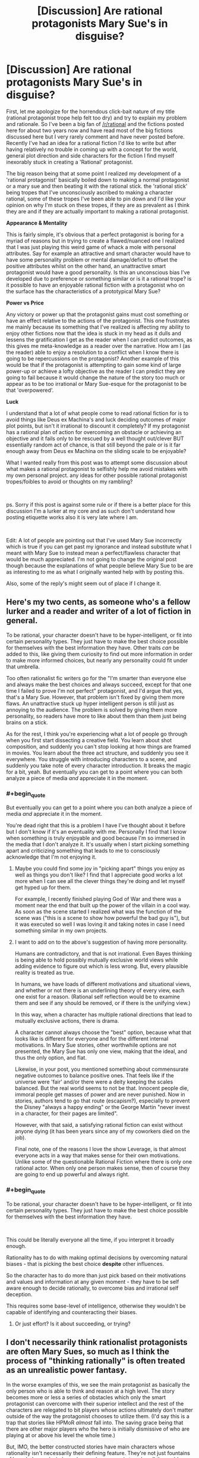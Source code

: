 #+TITLE: [Discussion] Are rational protagonists Mary Sue's in disguise?

* [Discussion] Are rational protagonists Mary Sue's in disguise?
:PROPERTIES:
:Author: Rokay93
:Score: 43
:DateUnix: 1543631594.0
:END:
First, let me apologize for the horrendous click-bait nature of my title (rational protagonist trope help felt too dry) and try to explain my problem and rationale. So I've been a big fan of [[/r/rational]] and the fictions posted here for about two years now and have read most of the big fictions discussed here but I very rarely comment and have never posted before. Recently I've had an idea for a rational fiction I'd like to write but after having relatively no trouble in coming up with a concept for the world, general plot direction and side characters for the fiction I find myself inexorably stuck in creating a 'Rational' protagonist.

The big reason being that at some point I realized my development of a 'rational protagonist' basically boiled down to making a normal protagonist or a mary sue and then beating it with the rational stick. the 'rational stick' being tropes that I've unconsciously ascribed to making a character rational, some of these tropes I've been able to pin down and I'd like your opinion on why I'm stuck on these tropes, if they are as prevalent as I think they are and if they are actually important to making a rational protagonist.

*Appearance & Mentality*

This is fairly simple, it's obvious that a perfect protagonist is boring for a myriad of reasons but in trying to create a flawed/nuanced one I realized that I was just playing this weird game of whack a mole with personal attributes. Say for example an attractive and smart character would have to have some personality problem or mental damage/deficit to offset the positive attributes whilst on the other hand, an unattractive smart protagonist would have a good personality. Is this an unconscious bias I've developed due to preference or something similar or is it a rational trope? is it possible to have an enjoyable rational fiction with a protagonist who on the surface has the characteristics of a prototypical Mary Sue?

*Power vs Price*

Any victory or power up that the protagonist gains must cost something or have an effect relative to the actions of the protagonist. This one frustrates me mainly because its something that I've realized is affecting my ability to enjoy other fictions now that the idea is stuck in my head as it dulls and lessens the gratification I get as the reader when I can predict outcomes, as this gives me meta-knowledge as a reader over the narrative. How am I (as the reader) able to enjoy a resolution to a conflict when I know there is going to be repercussions on the protagonist? Another example of this would be that if the protagonist is attempting to gain some kind of large power-up or achieve a lofty objective as the reader I can predict they are going to fail because it would change the nature of the story too much or appear as to be too irrational or Mary Sue-esque for the protagonist to be that 'overpowered'.

*Luck*

I understand that a lot of what people come to read rational fiction for is to avoid things like Deus ex Machina's and luck deciding outcomes of major plot points, but isn't it irrational to discount it completely? If my protagonist has a rational plan of action for overcoming an obstacle or achieving an objective and it fails only to be rescued by a well thought out/clever BUT essentially random act of chance, is that still beyond the pale or is it far enough away from Deus ex Machina on the sliding scale to be enjoyable?

What I wanted really from this post was to attempt some discussion about what makes a rational protagonist to selfishly help me avoid mistakes with my own personal project. any ideas for other possible rational protagonist tropes/foibles to avoid or thoughts on my rambling?

​

ps. Sorry if this post is against some rule or if there is a better place for this discussion I'm a lurker at my core and as such don't understand how posting etiquette works also it is very late where I am.

​

Edit: A lot of people are pointing out that I've used Mary Sue incorrectly which is true if you can get past my ignorance and instead substitute what I meant with Mary Sue to instead mean a perfect/flawless character that would be much appreciated. I'm not going to change the original post though because the explanations of what people believe Mary Sue to be are as interesting to me as what I originally wanted help with by posting this.

Also, some of the reply's might seem out of place if I change it.


** Here's my two cents, as someone who's a fellow lurker and a reader and writer of a lot of fiction in general.

To be rational, your character doesn't have to be hyper-intelligent, or fit into certain personality types. They just have to make the best choice possible for themselves with the best information they have. Other traits /can/ be added to this, like giving them curiosity to find out more information in order to make more informed choices, but nearly any personality could fit under that umbrella.

Too often rationalist fic writers go for the "I'm smarter than everyone else and always make the best choices and always succeed, except for that one time I failed to prove I'm not perfect" protagonist, and I'd argue that yes, that's a Mary Sue. However, that problem isn't fixed by giving them more flaws. An unattractive stuck up hyper intelligent person is still just as annoying to the audience. The problem is solved by giving them more personality, so readers have more to like about them than them just being brains on a stick.

As for the rest, I think you're experiencing what a lot of people go through when you first start dissecting a creative field. You learn about shot composition, and suddenly you can't stop looking at how things are framed in movies. You learn about the three act structure, and suddenly you see it everywhere. You struggle with introducing characters to a scene, and suddenly you take note of every character introduction. It breaks the magic for a bit, yeah. But eventually you can get to a point where you can both analyze a piece of media /and/ appreciate it in the moment.
:PROPERTIES:
:Author: Lycanthrotree
:Score: 71
:DateUnix: 1543632596.0
:END:

*** #+begin_quote
  But eventually you can get to a point where you can both analyze a piece of media /and/ appreciate it in the moment.
#+end_quote

You're dead right that this is a problem I have I've thought about it before but I don't know if it's an eventuality with me. Personally I find that I know when something is truly enjoyable and good because I'm so immersed in the media that I don't analyze it. It's usually when I start picking something apart and criticizing something that leads to me to consciously acknowledge that I'm not enjoying it.
:PROPERTIES:
:Author: Rokay93
:Score: 10
:DateUnix: 1543640329.0
:END:

**** Maybe you could find some joy in "picking apart" things you enjoy as well as things you don't like? I find that I appreciate good works a lot more when I can see all the clever things they're doing and let myself get hyped up for them.

For example, I recently finished playing God of War and there was a moment near the end that built up the power of the villain in a cool way. As soon as the scene started I realized what was the function of the scene was ("this is a scene to show how powerful the bad guy is"), but it was executed so well I was loving it and taking notes in case I need something similar in my own projects.
:PROPERTIES:
:Author: Lycanthrotree
:Score: 13
:DateUnix: 1543641019.0
:END:


**** I want to add on to the above's suggestion of having more personality.

Humans are contradictory, and that is not irrational. Even Bayes thinking is being able to hold possibly mutually exclusive world views while adding evidence to figure out which is less wrong. But, every plausible reality is treated as true.

In humans, we have loads of different motivations and situational views, and whether or not there is an underlining theory of every view, each one exist for a reason. (Rational self reflection would be to examine them and see if any should be removed, or if there is the unifying view.)

In this way, when a character has multiple rational directions that lead to mutually exclusive actions, there is drama.

A character cannot always choose the "best" option, because what that looks like is different for everyone and for the different internal motivations. In Mary Sue stories, other worthwhile options are not presented, the Mary Sue has only one view, making that the ideal, and thus the only option, and flat.

Likewise, in your post, you mentioned something about commensurate negative outcomes to balance positive ones. That feels like if the universe were 'fair' and/or there were a deity keeping the scales balanced. But the real world seems to not be that. Innocent people die, immoral people get masses of power and are never punished. Now in stories, authors tend to go that route (escapism?), especially to prevent the Disney "always a happy ending" or the George Martin "never invest in a character, for their pages are limited".

However, with that said, a satisfying rational fiction can exist without anyone dying (it has been years since any of my coworkers died on the job).

Final note, one of the reasons I love the show Leverage, is that almost everyone acts in a way that makes sense for their own motivations. Unlike some of the questionable Rational Fiction where there is only one rational actor. When only one person makes sense, then of course they are going to end up powerful and always right.
:PROPERTIES:
:Author: UnfortunatelyEvil
:Score: 5
:DateUnix: 1543682865.0
:END:


*** #+begin_quote
  To be rational, your character doesn't have to be hyper-intelligent, or fit into certain personality types. They just have to make the best choice possible for themselves with the best information they have.
#+end_quote

​

This could be literally everyone all the time, if you interpret it broadly enough.

Rationality has to do with making optimal decisions by overcoming natural biases - that is picking the best choice *despite* other influences.

So the character has to do more than just pick based on their motivations and values and information at any given moment - they have to be self aware enough to decide rationally, to overcome bias and irrational self deception.

This requires some base-level of intelligence, otherwise they wouldn't be capable of identifying and counteracting their biases.
:PROPERTIES:
:Author: wren42
:Score: 1
:DateUnix: 1543939937.0
:END:

**** Or just effort? Is it about succeeding, or trying?
:PROPERTIES:
:Author: kaukamieli
:Score: 1
:DateUnix: 1544479147.0
:END:


** I don't necessarily think rationalist protagonists are often Mary Sues, so much as I think the process of "thinking rationally" is often treated as an unrealistic power fantasy.

In the worse examples of this, we see the main protagonist as basically the only person who is able to think and reason at a high level. The story becomes more or less a series of obstacles which only the smart protagonist can overcome with their superior intellect and the rest of the characters are relegated to bit players whose actions ultimately don't matter outside of the way the protagonist chooses to utilize them. (I'd say this is a trap that stories like HPMoR /almost/ fall into. The saving grace being that there are other major players who the hero is initially dismissive of who are playing at or above his level the whole time.)

But, IMO, the better constructed stories have main characters whose rationality isn't necessarily their defining feature. They're not just fountains of knowledge and wisdom whose sole purpose is to solve all the problems that the other characters are too stupid to solve. Instead they're just relatively intelligent people who make the best decisions they can with sometimes flawed information that sometimes turns out well for them and sometimes turns out poorly. They make decisions that you the reader might even disagree with, but you can always follow their logic and understand why they made those decisions. And the supporting cast of characters sometimes will even outshine the main charcters with their planning and contributions to solving issues. (I would say a story like Worm, or Worth the Candle falls more into this category)

Even in most stories that fall into the first category, the majority of authors will still give their characters some non-superficial flaws that take them out of the realm of a Mary Sue. A common flaw seeming to be that the characters are good at solving logic problems, but bad at reading people and dealing with interpersonal issues.

So personally I'd define the issue with a lot of rational fiction to be more of an issue with unrealistic power fantasies, than one of pure characterization. Not that power fantasies are inherently bad, but when they go too far, they kind of ruin the enjoyment for me.
:PROPERTIES:
:Author: Fresh_C
:Score: 34
:DateUnix: 1543634630.0
:END:

*** In a world where only one person is capable of intelligent planning, that's a heck of an over-powered ability. As you pointed out, works like Worm (and pretty much everything else Wildbow has written) do an excellent job of making sure characters other than the protagonist can think too. That is a good safeguard against ending up with a rational Mary Sue.
:PROPERTIES:
:Author: JavinHawat
:Score: 5
:DateUnix: 1543727482.0
:END:


*** Thanks, you put my problems with rationalizing characters into a perspective that makes a lot more sense to me.
:PROPERTIES:
:Author: Rokay93
:Score: 3
:DateUnix: 1543638680.0
:END:


** 1. No.

2. A Mary Sue is a narrative black hole, from which no light escapes. Everyone's narrative arcs, characterization, and thinking is warped in the presence of the Mary Sue, bending in service of making the Mary Sue as awesomely awesome as possible. Smart people get dumb around the Mary Sue. Confident people quake in their boots. Seasoned veterans tremble in awe at the combat prowess of the Mary Sue.

   It's pretty easy not to do this, if you're paying attention to what your characters would /actually/ do, especially those who aren't the protagonist, so long as you have good models for those characters in your head. So long as the protagonist isn't warping things around them in detectable, unnatural ways, it's not a Mary Sue.

3. Adjacent to that is the concept of a character who's 'too perfect'. They /don't/ warp people around them, but they're still far above average in almost every respect. They're smart, funny, educated, dedicated, wealthy, and attractive. Leaving aside the statistically correlated stuff there, there are a few reasons that this is problem within the narrative. First, it usually doesn't serve a purpose within the narrative, and is boring to read. Someone who is all 10s in every category is difficult to characterize, and because characterization /should/ be tied to plot, that's a major problem for the narrative. The second issue is that it can read as wish fulfillment. While there's nothing wrong with wish fulfillment per se, it tends to be boring because it's lacking in tension, and writing wish fulfillment that doesn't come off as brainless popcorn is tough, largely because you don't have as much texture to work with.

4. Specially with regards to rational fiction, my own opinion is that all you really need to do is show someone thinking things through in a realistic, intelligent way. You don't need them to be wicked smart, you don't need them to get it right every time, and you certainly don't need them to be some uber-mensch wunderkind.
:PROPERTIES:
:Author: alexanderwales
:Score: 54
:DateUnix: 1543633205.0
:END:

*** If you enjoy thinking about the theory of narrative and how some good rationalist authors think about it you should check out the "Rationally Writing" podcast by Daystar Eld and this fantastic gentleman.

Episodes that you might enjoy based on this post are: "Power Dynamics", and "Types of Conflict".
:PROPERTIES:
:Author: RetardedWabbit
:Score: 10
:DateUnix: 1543634458.0
:END:


*** Thanks for the reply I'm a big Worth the Candle fan. I think it was a mistake using Mary Sue the way I did, I meant it as hyperbole for a very capable character with no surface level flaws when it's become obvious it means something very different.

I guess I'm mainly interested in how you create a character who presents to the reader as highly capable without making it seem like any negative attributes I assign to the character looking like a piss-poor attempt at obfuscating the characters capability instead of the intended creation of nuance.
:PROPERTIES:
:Author: Rokay93
:Score: 7
:DateUnix: 1543636905.0
:END:

**** #+begin_quote
  I guess I'm mainly interested in how you create a character who presents to the reader as highly capable without making it seem like any negative attributes I assign to the character looking like a piss-poor attempt at obfuscating the characters capability instead of the intended creation of nuance.
#+end_quote

Easiest way is to make it relevant to the plot, or to their interactions with other characters. If the highlighted trait is 'capable', then we want a 'but' in there, with the particular flaw being something that ideally works at a tension with whatever trait we're highlighting.

'capable but insecure' = double and triple checks their work, has difficulty accepting assurances of others, has a hard time making friends

'capable but jealous' = makes rash decisions against rivals, rushes to publication, cruel and vindictive about the flaws of people seen as equals

'capable but rebellious' = self-sabotaging in situations with authorities, difficulty getting establishment trust/respect, prone to saying the wrong thing for the sake of individuality

Note that these characters would only barely be two dimensional, but that's better than nothing. Ideally you think up reasons for their foibles and ways that they can either overcome them or come to terms with them, which then ties in with your plot somehow. If someone is capable but insecure, then it's pleasing for that insecurity to be rooted somewhere that gets revealed to the reader, and to have some way for that insecurity to be overcome. If you say "this character is extremely capable but insecure" and then never actually show that insecurity or have it come up, that's what looks problematic.

(I'd also not that you don't have to undercut capability if you don't want to, so long as you can find some axis on which you think either direction is perfectly sound, or where preference for some approach doesn't actually make them worse, so long as that preference can still have impact and drive tension/conflict.)
:PROPERTIES:
:Author: alexanderwales
:Score: 16
:DateUnix: 1543638298.0
:END:

***** Thanks, this is exactly what I'm struggling with. it helps to see it explained.
:PROPERTIES:
:Author: Rokay93
:Score: 5
:DateUnix: 1543642347.0
:END:


**** I think your problem lies in thinking of negative traits as something annoying to tack on. If done right, your character flaws should be the most interesting part of your character, tied to their virtues, and a huge part of their personality. Maybe they're tough and independent - and so they push people away who are trying to help. Maybe they're academically smart and dedicated - so they neglect their own health in pursuit of study and are helpless in the real world with street smarts. Maybe they're charismatic and popular - and get frustrated and make bad choices when people treat them as just pretty face. Flaws /are/ your characters.
:PROPERTIES:
:Author: Lycanthrotree
:Score: 14
:DateUnix: 1543638075.0
:END:

***** I don't think of negative traits as something annoying to tack on I'm saying how do I avoid these traits looking like something negative that I've tacked on my examples where exaggerated to emphasize my point yours are much better but from a perspective of analyzing my own work could you see how even the examples you've provided could appear to me as playing whack a mole attribute addition?

this may be an invented problem by myself to find fault in my own work.
:PROPERTIES:
:Author: Rokay93
:Score: 2
:DateUnix: 1543641557.0
:END:

****** You'll always be your own harshest critic!

What about your characters' good traits? No trait is ever completely good or bad. Try and think of good traits you've given them and think of ways in which those same traits can put them at a disadvantage or get them in trouble.

Brave - maybe they rush into unnecessary danger, or don't admit it when they get hurt and their injuries and stress compound.

Loyal - maybe they stick with a friend even when that friend is going down the wrong path, or they're torn between two friends where neither choice is right.

Generous - Maybe they're giving away money and enabling someone to mooch off them and can't afford their own rent, or maybe their generosity is masking self-depreciation where they don't believe they're worthy of having nice things.
:PROPERTIES:
:Author: Lycanthrotree
:Score: 9
:DateUnix: 1543642241.0
:END:

******* Thankyou, this is the necessary helpful stuff I wanted to get from this post.
:PROPERTIES:
:Author: Rokay93
:Score: 3
:DateUnix: 1543644141.0
:END:


****** Maybe if you make the flaw(s) a core part of the story; they are not 'tacked on' if they are what makes the character and story interesting.
:PROPERTIES:
:Author: ben_sphynx
:Score: 3
:DateUnix: 1543682437.0
:END:


**** I have not built characters for the sake of effective narrative, but here are my two cents. Create events in the backstory of the character's life that gave them both a skill and a defect. When both can be traced to the same origin, it feels less tacked on and more like character depth.

Another way to do this is for the character to have a maladaptive schema: Their attitudes are useful for some situations but harmful in others (eg. reacting to sudden movement). This can make the character capable in some scenarios but show weakness in others.
:PROPERTIES:
:Author: causalchain
:Score: 3
:DateUnix: 1543647629.0
:END:

***** Thanks for that maladaptive schema information it's genuinely interesting. I think I understood this conceptually before but having it explained and named means I can consciously take it into account.
:PROPERTIES:
:Author: Rokay93
:Score: 2
:DateUnix: 1543651225.0
:END:


** A rule I used in HPMOR is that at least one character is better than Harry at any particular thing that Harry does, or has more of any positive trait. Not that Harry is necessarily bad at it, the other character is just better. Even when it comes to an attribute like startling weirdness, Dumbledore still has him beat. This doesn't shadow Harry since no other character strictly dominates his combination, but it gives him something to learn everywhere. The sole exception is that Harry has read more explicit science (though Hermione is catching up) and that is not actually most of what the story is about, even if it appears in many chapter titles.

Of course, this trick relies on telling a large enough and deep enough story that your character can be defined by many interesting positive qualities, instead of one or two big “character-defining” traits; and to do that you need to understand multiple virtues deeply enough to write them in ways that seem fresh, which is a large ask and one that can't be filled by writing artifice alone.

A problem you might be having is that you have no idea how to show somebody being very good at something without being perfect, and therefore think in terms of giving them artificial “flaws”. Can you remember a time when you were very good at something but still had a lot more to learn?
:PROPERTIES:
:Author: EliezerYudkowsky
:Score: 27
:DateUnix: 1543692602.0
:END:

*** Are we to take it that the twins are better than Harry at pranks?
:PROPERTIES:
:Author: itisike
:Score: 7
:DateUnix: 1545535161.0
:END:

**** At making other people's lives surreal. Yes, and good catch.
:PROPERTIES:
:Author: EliezerYudkowsky
:Score: 7
:DateUnix: 1545639384.0
:END:


*** #+begin_quote
  The sole exception is that Harry has read more explicit science (though Hermione is catching up) and that is not actually most of what the story is about, even if it appears in many chapter titles.
#+end_quote

Actually shouldn't Professor Michael Verres-Evans have him beat on that? At least depth-wise.
:PROPERTIES:
:Author: MechanicalBread
:Score: 2
:DateUnix: 1545086090.0
:END:

**** In theory, yes, but Michael Verres-Evans does not actively visibly trump Harry that way inside the story. Michael does display an even greater devotion to books.
:PROPERTIES:
:Author: EliezerYudkowsky
:Score: 5
:DateUnix: 1545089178.0
:END:


** I think you need to understand the common definition of Mary Sue and rexamine these points. Mary Sue's are generally defined by a lack of real challenge. This means that they don't significantly struggle with external or internal problems. Rational characters aren't inherently like this, but also aren't immune to this by definition.

Mary Sue rational characters use their rationality to easily solve all problems encountered while never having to significantly change or examine themselves.

Non-Mary Sue rational characters use their thinking as a tool to solve the problems facing them, and adapt themselves to new challenges in an attempt to meet them.

"Hitting a character with the rationality stick" would tend to make Mary Sue's just like giving main characters power ups without similarly powerful challenges to use them against. The best rationality stories avoid this with powerful challenges, HPMOR generally makes everyone more rational so they are better challenges for example. Other stories have non-rational villians be more experienced and entrenched in the setting than the protagonist for example

Using your knowledge of how stories tend to flow to predict them can lessen your enjoyment of some works for sure, but the best works hide or avoid common paths making them more interesting or are done so well you don't mind their predictability. (The movie Avatar springs to mind as very easy to predict, but still very worthwhile to watch for example)

Edit: Sorry, accidently posted before finishing and it looked very condescending.
:PROPERTIES:
:Author: RetardedWabbit
:Score: 8
:DateUnix: 1543632871.0
:END:

*** No problem I didn't think it sounded condescending anyway. thanks for the reply and I think you're right though I do think I made a mistake using 'Mary Sue' it wasn't quite right for what I was trying to get across.
:PROPERTIES:
:Author: Rokay93
:Score: 2
:DateUnix: 1543635904.0
:END:


** #+begin_quote
  Mary Sue
#+end_quote

Make more characters "rational" than the protagonist, perhaps in different ways, or as different realizations of the same ideals, etc. (This where most people say "Especially the antagonist", but I'm a fan of the Martian, and I think that maybe a story with more than two characters should be about more than two characters.)

*Luck*

1. One can use (a few) strategies which are unlikely to succeed, but possess high expected utility.

2. Not all plans have to succeed, so not all plans have to be designed to succeed. ("If making a perpetual machine doesn't work, maybe you can learn something new about physics from how it doesn't.")
:PROPERTIES:
:Author: GeneralExtension
:Score: 7
:DateUnix: 1543634590.0
:END:


** Luck is fine, cure the annoyingness of deus ex by either the narrative or the character acknowledgong that it happened.

If you're narrative arc doesn't naturally create drama post resolution your go getter protagonist can maintain drama after winning by /voluntarily/ taking on a new bigger project via there augmented powers. The plot doesn't necessarily have to be forced upon them to punish them for success (To give one example of how to deal with this).

Don't play whack a mole with personality traits to create flaws. If you're straying into Mary Sue territory I suggest making /every/ character a perfect Mary Sue... according to someone's view of perfection. Unless you're intentionally writing a very impaired individual that everyone in the story recognizes as such, you should not start with perfection then ko a personality trait... You should be working at full throttle to simulate various flavors of people trying their best to be perfect interacting. If you're doing this right i think you should be running flush up against the limits of your /own/ conceptions of perfection (genuinely wondering what the right action would be in the character's shoes, and having different characters choose different good answers among the ones you come up with) , and your character's flaws and conflicts almost reflect your own internal uncertainties (or modeled off of the visions of perfection of people that you know very well). After that you can add normal wobbles like losing temper and so on, nothing as heavy handed as hacking off an entire personality trait.
:PROPERTIES:
:Author: eroticas
:Score: 6
:DateUnix: 1543641847.0
:END:


** Mary-Sue... I don't think that term means what you think it means.

/First,/ a MS is not perfect or flawless. One of their major flaws is an utter unawareness of their flaws. If the author is unaware of the flaws it's only because of the self-insert nature of the protagonist and a certain level of pride that only teenagers and very sheltered young adults arr capable of. Everyone else recognizes the flaws on some level, including older versions of the author.

MS characters in mainstream fiction avoid the label by being full of self-doubt. Look at works popular with teenage girls for some examples (and considering women drive 30% more purchasing decisions, and fathers of girls are total weaklings when it comes to saying no, that's a great demographic to try to appeal to).

/Second,/ MS characters are defined by a plot that bends over backwards to fulfill their wishes and fantasies. For example a MS might have an irredeemably abrasive personality as well as a harem that includes Cpt. Picard, Megan Fox, and the Pope. If the plot doesn't bend for them, they're not a MS.

Some examples of this near miss can be found in day time tv comic relief characters. They ignore their flaws and it bites them in the ass. Lassie in the first season of Psych comes to mind, though he eventually gains some self awareness and starts to try to work out his issues.

The combination of arrogance and undeserved privilege are what come together to make a very unpleasant character, and it is so potent that it got its own name (hold on there's an irony or pun in there, ah well it's too hidden for me to find).

As long as you keep clear of that cliff, you have miles of room for how powerful or lucky your characters can be. Consider the Loopers in MoL, adult Son Goku, and Comics Golden Age Super Man. None of them fit the MS trope despite being Gods among men, simply because the plot only does what they want when they make it do so.

* 
  :PROPERTIES:
  :CUSTOM_ID: section
  :END:
As for deus ex machina. Would it take an act of a god who has thus far been absent from the story to make the event happen? Bad. Could an astute reader have figured it out had they been aware of some events that happened offscreen, and were within the realm of previously introduced character capabilities and likely types of actions? Good. The miles of space between? Also probably good.
:PROPERTIES:
:Author: MilesSand
:Score: 3
:DateUnix: 1543645509.0
:END:

*** I was going to upvote you, then you mentioned psych and I was angry I couldn't upvote you twice. thanks for that you're right I definitely did not use Mary Sue correctly I guess I used it because to me it was the closest phrase I could use to mean conventionally perfect/flawless character. although in my defense from my last few hours of googling there does seem to a lack of a definite definition so i feel a bit more comfortable in my ignorance. It is interesting though, on this subreddit at least that the most important part of the Mary Sue definition is the warping of the narrative to suit the character.
:PROPERTIES:
:Author: Rokay93
:Score: 2
:DateUnix: 1543647908.0
:END:


** Obviously this is all my opinion...

Appearance & Mentality

It shouldnt really be a give & take kind of balance. It should be an interesting balance that makes aspects of the story interesting. Take a real life example, I have a friend on the high side of intelligence and she rarely comes across a problem that she cannot solve. She knows 3 styles of martial arts and is a fairly accurate shot with a .357. She is also physically attractive enough that guys will sometimes stop in shock when she walks by and start obsessively stalking her, dic pics and all. She is fun and interesting to talk to as well.

That isnt interesting and based off of that information alone, she would make an extremely boring Mary-Sue as a literary character. Giving her a few warts or a propensity to be cruel wouldn't solve the inherent story issues of such a character...

However, if you add-in that she am legally blind in her right eye (which isn't due to a visible defect), has an extreme phobia of dogs, and a minor terror of water that she cannot see the bottom of, things get more interesting. Not because she has a few negative traits, but because they arent immediately apparent and could be brought out in relevant areas of the story. Most importantly in a "real" character, these flaws mostly have little to do with her strengths. Because real people are not balanced so carefully.

Effectively, the answer is yes. Starting off with a stereotypical Mary-Sue can work great and is arguably more interesting in subverting expectations. Especially when you drop her in a lake and she starts screaming that the lake monster is going to eat her. Suddenly readers want to know what on earth is going on. (for her it's the rare shark that can swim in fresh water, she had some older cousins scare her about it when she was very little and it still bothers her as an adult).

Or what if a villain tosses mud in her face, covering her left eye and suddenly she is completely blind in a key fight?

Power Vs Price...

My biggest question is "why would it be bad for the story to change?" You can keep your themes and throughline the same while changing the stakes or focus.

Consider a protagonist battles for a powerup and wins. They get a short time to play with their new strength, but quickly realize it is changing them too much. Like Dr Manhatten of Watchmen, they discover personality issues and unlike that character decide to give up the power to preserve their identity.

You could run an arc of them realizing this and quickly using their power to take out a rival or remove some obstacle they always disliked, then the process of giving up the power. Suddenly you have rational character growth (would you want to be a god if it meant you died and a twisted copy of you was the result?) and the readers can see an important aspect of the character in stark relief.

Luck...

Luck is great and important, just dont make it common or forget villains have luck as well. For my own story, I might decide any particular event has a lucky occurance. So I roll dice 50/50 to see which side gets the luck. If a character has a streak of luck, then it will be commented on by witnesses. Also, I wouldn't generally let luck determine who wins, only the degree of victory.

So a lucky villain might take a headshot in the neck (returning with the results of a broken collarbone) or a lucky hero might get to a hiding spot because a villain was distracted at a key moment.

I hope this helps. I'm at work in my phone, so probably a few typos that I missed. Best of luck with your stories 💕
:PROPERTIES:
:Author: TaltosDreamer
:Score: 3
:DateUnix: 1543642279.0
:END:

*** This is good shit and what I wanted to drum up from this post thanks a lot.
:PROPERTIES:
:Author: Rokay93
:Score: 1
:DateUnix: 1543643795.0
:END:


** The way to counter your mc being able to defeat everyone else with basic logic and simple plans is to give everyone else the ability to also be competent and make plans that are not moronic.

Not by nerfing or stacking flaws on the mc
:PROPERTIES:
:Author: Inbetweenaction
:Score: 3
:DateUnix: 1543669887.0
:END:


** (Brief luck contemplation: In reality, with impartiality guaranteed, luck is accepted. In fiction, I feel the hand of the narrator in every big-or-small exertion of luck, more so when it drives a plot forward in some way. Even if contrarily lacking realism as a result, it becomes more viscerally satisfying when every step climbed is like in Chess, a will-imposed-on-the-world consequence of the character's own thought processes and choices, rather than closer to reality where chance can be the pebble that alters the flow of events.)

​

Edit:

​

Power vs Price: Noted by others, but this is indeed frustrating, and nice when subverted. For instance, hidden magic or secrets, and knowing that narratively nothing will ever be allowed to get to the point where it threatens the status quo of the overall world/Masquerade; wonderfully refreshing when things actually do barrel ahead unstopped, overturning the chessboard and throwing the context-world into chaos. Hmm, note that it can also be fun sometimes to have stories where one person has an unconquerable cheat, and while 'winning' with it isn't always fast, there's no (need for) suspense about the ultimate outcome. For instance, if you can always go back to an earlier time with no fear of death, an example of possible interest interest instead being the use of that to tease out murder culprits' evidence or other mysteries while no one else has any idea of one's game-changing power. There can be limitations to make it more life-risking, but there don't have to be in order to enjoy the psychological interplay of different motivations and behaviours.

​

Appearance & Mentality: Maybe something digressing from the original line of thought, but when it comes to personalities thinking in terms of 'perfect'/'personality problem'/'good personality' may be limiting oneself to a rather one-dimensional perspective, in which you start with a 'perfect personality' and then treat any possible changes as detracting from perfection and thus making it worse. There are lots of different personalities/minds/outlooks that you can have, without having to cast differences as flaws. For instance, a deontological outlook (prevent wrong actions) compared with with a utilitarian outlook (lessen wrong outcomes). Fleshing out personalities, you can have a compassionate person A who views person B as unscrupulous and nihilistic, and practical person B who views person A as naïve and narrow-minded. (Perhaps a 'hero and antihero' comparison.) They can clash, and both their courses of behaviour can go wrong in ways that they're not happy with--the person A showed mercy to took revenge for humiliation; B thoroughly eliminating a potential future enemy earned the condemnation and alienation of society and a friend--but you don't have to write one personality type as a a paragon who can do no wrong, and you don't have to write the other as the protagonist-but-wearing-blinkers, and you don't have to write both as some third person, wearing different blinkers for A and B, who without them would have made the 'best' choice in every situation. Each person makes different choices according to their own value systems and desired outcomes, and it's arguably best (for me?) if a reader can fully sympathise with all sides.

​

A&M addendum: I'm put in mind by contrast of a certain idiotic-and-belligerent type of cannon fodder seen in a certain type of story. I smile in disapproval when something painful happens to a character and that character immediately starts smashing lots of their own expensive belongings--something by this point seen in many different stories, though of that same type--with the thought "Ah, this author is doing this too, just in case the readers were in danger of almost relating to that character for a moment.". (Now, smashing the hard-to-replace valued belongings of the person who /caused/ the painful thing, that would make a little sense, even if still foolish...)

​
:PROPERTIES:
:Author: MultipartiteMind
:Score: 3
:DateUnix: 1543720711.0
:END:


** Personally, I think you could solve a lot of your problems with writing, by thinking of it like this:

Rational stories aren't fun because the main character is a bit of a Mary Sue. Rational stories are fun, because there are a lot of "Mary Sue" style characters, all exceptional in different ways, all competing and clashing and arguing. To overcome your writing problem, maybe make a few main 'rational' characters who could have, theoretically, been the main character. Make them all different. And then pick the one you want to actually write the story about only after you've fleshed out all three, for example.

Like in HPMOR. It's not just fun because Harry is rational. It's fun because Dumbledore is rational, and Quirrel is rational, and Hermione and Draco are both, in their own ways, rational. All of the above characters theoretically could have been the main character, and it could have still been a rational story. It would have been a different story, with a much different tone, if Hermione or Draco had been the lead, but it could have done, and with the way the characters are written it still would have been fairly rational.

To me, that is the crux of good rational writing. Rational protagonists often seem like Mary Sues when compared to normal characters. And the best way, I think, to fight that is to just keep on adding rational agents to the story. The best rational stories have very few dedicated 'side' characters. Worm has such a large cast, precisely because the author keeps introducing new, smart people, all working on their own agendas. The best parts of HPMOR are when Draco, Hermione, and Harry are all scheming against each other, all with varying degrees of cunning, intelligence, and rationality. A well-developed cast is what makes or breaks a story; if you're character is the only rational person in the work, then of course they're going to seem like a Mary Sue. But if their Big Bad is rational, and their rival is rational, and their friend is rational, then nobody is going to notice, because it's hard to accuses a character of being a Mary Sue when they get countered and beaten by equally gifted peers. Like how in HPMOR, Harry doesn't always win, because everybody else is also allowed to be smart.

Essentially, what I'm trying to say is this; if your aim is to write a truly good rational fic, then I personally believe that the main feature that sets your protagonist apart from the rest, should not be their intelligence. I love rational stories because they allow the world and setting to be rational, not just the main character. Your main character should not be the Chosen One because they're really clever; that's a bit too on the nose. Instead come up with something else that makes your protagonist special, so that everyone can be clever. Let their rival come up with cunning plans that trap them. Let the Big Bad actually try to hide information from them, so that their plans can be truly surprising. Let the evil enemy spy actually be scarily competent, so that logical thinking isn't enough to uncover their identity. Don't write a rational Mary Sue in a dumb world. Write a rational agent, in a rational world, and let things play out organically.

The best example I can think of this being done in mainstream fiction is A Song of Ice and Fire, where the main characters routinely get killed precisely because they forget about this. People lose wars because they forget their bannermen aren't robots that have to be loyal, but living, breathing people who are going to look out for their own skin. People get betrayed by their own soldiers, because they forget to properly communicate and inspire them, and instead treat them like machines. The kings who choose to not bother with the scheming get murdered by the ones who do, because just assuming loyalty in this series is deadly. And while all the in-fighting and scheming is going on in Westeros, a girl across the sea is raising dragons and a guy in the north is raising a zombie army, because the best thing about a rational story is when the main characters get ganked by an enemy that was working out of their point of view the entire time. The books could actually, in a way, just be titled "Everybody Else is Allowed to be Clever too, the series", and it would work.

​
:PROPERTIES:
:Score: 3
:DateUnix: 1543795150.0
:END:


** This is something that I've been thinking about too while writing my own fic. I'll admit happily that I don't think of course it's entirely /realistic/ for things to go as well as they do to my protagonist - after all, real life has no "protagonists" at all, anyone can die at a moment's notice or lose because of a simple stroke of bad luck. "And after conquering most of the enemy's country, the general died of a stroke before the capital city fell to his siege" would make for a terribly anticlimactic story, but it can certainly happen.

My solution to it is, to pretend that fiction, especially fiction that's trying to be entertaining, can ever be /fully/ realistic is nonsense; there's always going to be something, if only the fact that a story makes sense on a grand thematic level while real life doesn't. A story is like life would be if there was a God actually holding the wires. And a lot of rational protagonists certainly are designed to illustrate the qualities that characterise them and thus are pitted against challenges and opponents that suit them. If Harry Potter-Evans was faced with an angry Hulk with no prep time or warning and no wand he'd simply be dead, no matter how much he thought. But that doesn't mean they have to be Mary Sues or Gary Stus. They still can have flaws, make mistakes, interact in the world in ways more interesting than just "always wins". It's a bit like, say, superhero stories. Most superhero stories end with the good guys winning, but that doesn't mean that all superheroes are equally Mary Sue-ish.
:PROPERTIES:
:Author: SimoneNonvelodico
:Score: 2
:DateUnix: 1543672093.0
:END:


** It's certainly possible to make a Sue out of a rationalist character, but it's not inevitable. If the character goes into the setting and instantly solves all the presented problems through the Power of Rationalism^{TM}, that's a Mary Sue. If the character goes into the setting and solves /some/ of the problems, and makes a bit of headway on others, but actually does worse on some of them than they might if they used a different approach, or screws up or makes mistakes despite (or even /because/ of) their rationalist mindset, then that makes for a more interesting story; rationalism isn't being portrayed as the Sword of Infinity+1, but just another tool. And it indicates a deeper understanding of rationalism if it's shown to /not/ be the best tool in certain circumstances.

Sometimes it can be fun to see rationalism applied to a problem and the result being... not failure, per se, but a less complete or less comprehensive result than might be obtained otherwise. (In a fanfic, a weaker result than the canon solution.) And a good story will have non-rationalist characters who aren't just there to be filler; perhaps they're likely to jump in first and solve something without rationalism, or contribute useful non-rational aspects to a solution, or just provide a form of balance.

It was one of the reasons I liked Harry Potter and the Methods of Rationality; Harry the Rationalist achieved a lot, but often he'd make assumptions and have them be completely wrong because he hadn't bothered to do his research; non-rationalist characters who were more knowledgeable about the wizarding world could trump him, and a lot of the time he only came out on top due to his thinking and actions being different and thus unpredictable, not necessarily because they were actually /better/ for the situation. He actually misses out on making several canon allies/friends/companions, including Ron, Hagrid, and Sirius, never meets Dobby, and never buys Hedwig. There are also running issues with Harry realizing he isn't like other children his age, and being concerned that there might be something /wrong/ with him.

Of course, it can be fun to write parodies where /everyone/ is super-rationalist, just to see how this twists the plot, character arcs, and approaches to challenges.
:PROPERTIES:
:Author: Geminii27
:Score: 2
:DateUnix: 1543675883.0
:END:


** A character is only overpowered if they're overpowered relative to the rest of the cast. If you give Frodo a lightsaber, you must give Sauron a deathstar. As a characters' capabilities increase, so should the challenges they face.

​

Also, I suspect rational fiction is influenced by a founder effect on the kinds of protagonists that its readers empathize with most. If Lesswrong had been targeted at an audience of business people and self-improvement health nuts instead of STEM-specialists and Harry Potter fans, we'd likely be seeing a very different breed of rationalist. And that would probably be reflected in the kinds of protagonists we typically see in rationalist fiction.
:PROPERTIES:
:Author: Sailor_Vulcan
:Score: 2
:DateUnix: 1543692347.0
:END:


** HPMOR definitely is (not that anything wrong with it). However it would be really interesting to read about rational protagonist with strong Bayesian reasoning who fail properly, according to statistical distribution.
:PROPERTIES:
:Author: serge_cell
:Score: 2
:DateUnix: 1543734342.0
:END:


** Rationalist protagonists can easily have undertones of Mary Sue to them because of the inherent traits of the rationalist... subgenre.... thing. They have tones of being didactic, and are written under the assumption that a certain way of viewing the world, rationality, is true. So if you choose to have your story star a rationalist protagonist, who is a rationalist from the outset, you may be writing a protagonist who coming out of the gate is correctly aligned with the works ideological reality. Mary Sue characters are the same way, the way that they see the world and act in it is the correct way. So what else can they do in a story but be right and win all the time?

Now, this doesn't mean that writing a character who agrees with the story's ideological universe is invalid. Most superhero fiction operates on the base assumption is that fighting crime is good, and people with superpowers should do so. But the big difference is that most superhero fiction doesn't ruminate on it the way rational fiction. They say "punching baddies is good" and don't belabour the point. So it's easier to ignore.

How you can avoid this? Well, one thing is to ask whether even if your story is rational does your protagonist need to be, can he not just develop to be so over the course of a story? A second is to just not worry so much about the story being rational, because actively trying to be a thing makes it more likely for you to hit the pitfalls of that thing.
:PROPERTIES:
:Author: muns4colleg
:Score: 2
:DateUnix: 1543895032.0
:END:


** I wrote a pretty big post on this a while back, but it was off topic at the time. The main thesis was that the "Mary Sue" is a collection of symptoms that are all indicative of a bad work, grouped together for convenience. Because they're grouped together, a work can be sort-of-bad, or even just unconventional, and still have a protagonist that is Sue-ish. You can have protagonists that exhibit all of the symptoms of a Mary Sue, but aren't one simply because those symptoms are all expressions of the central theme of the story. A good example would be someone like MacGyver, who is attractive and competent, but is still interesting because he solves problems in interesting ways. Assuming Harry from HPMOR is flawless in the story, he still falls under this category because he does fun things in order to solve the problems that he faces. However, because the Mary Sue is a Bad Trope that only Bad Stories fall for, and Harry is symptomatic of one, Harry must be a Mary Sue and HPMOR must be a Bad Story.

This is bad - it shifts the territorial dispute from "whether or not the story is good" to "whether or not the main character is a mary sue". It's like the blegg-versus-rube debate: the qualities intrinsic to Sueness aren't necessarily indicative of whether you'll like the story or not. Arguing about whether a story is good might result in useful writing heuristics, but most of the Mary Sue characteristics (luck, attractiveness, success) are just staples of storytelling to begin with, so you can debate endlessly about them without it going anywhere.

If you're worried about having a character come across as a Mary Sue, don't bother writing rational fiction - you could make the main character a down-on-their-luck sack of garbage, and they would still be a Mary Sue in the eyes of this sub's critics, just because they occasionally make a decision that happens to work out. I've seen people call the protagonist from /Worm/ a Mary Sue and she loses her identity, friends, family, and arm in the end, all in the pursuit of a nebulous goal, before being summarily executed, like what the fuck. Instead, you should focus on the basic quality of your writing. Make sure the rest of the characters have interesting personalities that play off of each other, make sure your plot is paced in such a way that the resolution is thematically appropriate. Make sure you can write, in the sense that you have all of the technical skills of a good author. The rest is just noise.

--------------

P.S.

Lampshade hanging is your friend. It's lazy, people know that it's lazy, but it's not /quite/ as lazy as not playing with your tropes at all. And genre-savviness is a cheap way to make a protagonist sympathetic. /Wrong/ genre-savviness is a good way to make a sympathetic protagonist make a pretty big mistake, in an understandable way, and HPMOR uses it pretty much all the time.
:PROPERTIES:
:Author: Tandemmirror
:Score: 3
:DateUnix: 1543634515.0
:END:

*** It's evident by now that I'm using Mary Sue incorrectly this was helpful, you got a link to that previous post? your quite good at explaining shit and it feels rude to dig through your post history.
:PROPERTIES:
:Author: Rokay93
:Score: 2
:DateUnix: 1543644028.0
:END:

**** I would, but it was removed. It's still /there/ on the reddit servers, I think, but I don't know what the link is.
:PROPERTIES:
:Author: Tandemmirror
:Score: 1
:DateUnix: 1543671186.0
:END:


*** Loved your comment, but I have a question. What is lampshade hanging?
:PROPERTIES:
:Author: TaltosDreamer
:Score: 2
:DateUnix: 1543649730.0
:END:

**** it can get more complex but at its most basic its characters in the narrative acknowledging when something is convenient plot-wise to the characters in an effort to save the readers suspension of disbelief. A shit example would be characters finding a secret exit from a collapsing building just in time to save them and for a character to literally say "well it was a good job that was there or we'd all be dead".
:PROPERTIES:
:Author: Rokay93
:Score: 3
:DateUnix: 1543655878.0
:END:

***** Wow. That does sound immensely lazy. Thank you
:PROPERTIES:
:Author: TaltosDreamer
:Score: 2
:DateUnix: 1543660012.0
:END:

****** A fondly-remembered example from Red vs Blue: "...and then she beat him to death with his own skull!" "That's not physically possible!" "That's exactly what he said!" [flashback to person being repeatedly hit with a skull while saying "This isn't physically possible!"]

​

An imagined other example-- Mad scientist: "I stuck this pigeon inside a pyramid to reverse its evolution and get... A T. REX!" Person suddenly being chased by a T. Rex: "Ahh! Pigeons aren't directly descended from T. Rexes! This makes no evolutionary sense!"

​

(Or just go look at some [[https://tvtropes.org/pmwiki/pmwiki.php/Main/LampshadeHanging][TVTropes]] examples.)
:PROPERTIES:
:Author: MultipartiteMind
:Score: 2
:DateUnix: 1543720300.0
:END:

******* Those sound more like humor in a story meant to be slapstick. I meant it's horrifyingly lazy in any kind of serious story.
:PROPERTIES:
:Author: TaltosDreamer
:Score: 1
:DateUnix: 1543732605.0
:END:

******** Oh, yes. In a serious story, admitting a flaw doesn't make it not a flaw, it just communicates "Yes, the author of the story is aware that this is a flaw" so that the author isn't blamed for not noticing.

​

In the skull example humour is the primary aim for all things in the fiction, but in the pigeon example one could imagine an intended-to-be-serious story, but which the author /really wants/ there to be a T-Rex in, even though the author can't think of any convincingly plausible reason for there to be, and knows that readers will identify that it doesn't make sense no matter what. Self-deprecatingly laughing about it, rather than just having the experiencing character/s be ignorant, avoids the worst criticism by admitting to the flaw before being called out on it by others.
:PROPERTIES:
:Author: MultipartiteMind
:Score: 1
:DateUnix: 1547785265.0
:END:


** #+begin_quote
  only to be rescued by a well thought out/clever BUT essentially random act of chance
#+end_quote

This sounds like a contradiction. Could you give a hypothetical example?
:PROPERTIES:
:Author: BoojumG
:Score: 2
:DateUnix: 1543632530.0
:END:

*** Might be talking about improv versus successfully planning out everything. ("Plans are useless, but planning is everything" -Eisenhower, “No operation extends with any certainty beyond the first encounter with the main body of the enemy.” -Helmuth Von Moltke)
:PROPERTIES:
:Author: GeneralExtension
:Score: 4
:DateUnix: 1543634815.0
:END:


*** I was more trying to understand whether its enjoyable to you as a reader of rational fiction if let's say there was a conflict between a protagonist and antagonist with established variables and the protagonist attempts to outwit the antagonist using those variables only to fail but still achieve victory due to some interaction of those variables that neither foresaw. I guess it's difficult to picture this without a more coherent example I guess its very close to being a deus ex machina but one that the reader is able to predict and the author is able to foreshadow but is not an outcome of the protagonist's decisions, would that be a gratifying outcome to a conflict for the reader?
:PROPERTIES:
:Author: Rokay93
:Score: 1
:DateUnix: 1543637924.0
:END:

**** #+begin_quote
  due some interaction of those variables that neither foresaw.
#+end_quote

That's certainly a different theme from having unexpected things happen and then having clever adaptation to the new circumstances determine the outcome. If it really is down to unforeseen variables, then the general theme and feel of the story becomes "planning and cleverness are overrated", which is fine if you want to tell a story about how capricious life is or how control is an illusion. It's just a different kind of story.
:PROPERTIES:
:Author: BoojumG
:Score: 1
:DateUnix: 1543639673.0
:END:

***** Would you find it enjoyable and rational though, if used infrequent enough as to not fall into the pitfalls you've outlined? especially if its foreshadowed and predictable to the reader but not so to the characters of the narrative? or would it feel disappointing like a deus ex machina would?
:PROPERTIES:
:Author: Rokay93
:Score: 1
:DateUnix: 1543640584.0
:END:


** I'm not a writer, and maybe this is just me having terrible taste or something, but I honestly think that people in fandoms nowadays have an out of proportion aversion to Mary Sues as overcompensation. Yes, there's definitely a point where Mary-Sue traits become noticeable and annoying. But that point is pretty high. Unless you're writing slice-of-life or something, your character is the hero of their story, they're going to be doing incredible things. They should be more talented than the average dude, they should have fewer flaws, it's okay if they get the occasional crushing victory. This goes double if you're writing original fiction- the main issue with Mary Sues imo is that they're OCs who warp the story to be around them but because they're OCs they don't fit with it, have as much of a stake as our canon protagonists, etc.

Remember that Harry Potter, Superman, Ender Wiggin, etc. none of these are Mary Sues, or if they are they're Mary Sues millions of people like just fine.

My preferred Mary Sues test: 1) Is your character Ebony Dark'ness Dementia Raven Way? If yes- your character is a Mary Sue! If no- you're probably fine.
:PROPERTIES:
:Author: hailcapital
:Score: 2
:DateUnix: 1543651688.0
:END:

*** Yeah I think you're right you've mirrored my beliefs pretty much completely I do tend to forget about the popular characters that skirt the boundaries of Mary Sue-ness though its good to be reminded that it's not all bad.
:PROPERTIES:
:Author: Rokay93
:Score: 2
:DateUnix: 1543652556.0
:END:


** What's wrong with being a Mary Sue? I suspect that Mary Sue only falls flat when readers dislike them personally.

One of the most popular fanfictions of all time, Paradise Lost, is about an angsty rebellious protagonist with unique magical powers who becomes a king of a whole realm due to rebelling against literal God and not immediately dying.

Main character of Harry Potter, a fairly popular book, is a flat nothing as far as character goes, but is revealed to have a Unique Power or Special Talent in practically every book in a sequence which defies all probability, and finishes with him surviving a /direct killing curse/ just because he is so awesome.

Honorary mention goes to Waves Arisen, which has an absolutely awesome portrayal of a protagonist that doesn't fall into one of those super stupid "we have to have a fight between teammates because we can't use basic English to talk about it instead" moments, and I will fight anyone who says it's not amazing.

Personally, I'd gladly read a ratfic about a character who was just competence personified, even if they had absolutely no "oh so necessary" character flaws, just to see if that writing advice is actually true or if it is just one of those things accepted as true.
:PROPERTIES:
:Author: melmonella
:Score: 2
:DateUnix: 1543657620.0
:END:


** Not by the strict definition of rational fiction, no. IMO Rational is just supposed to mean "realistic plot given the characters." That said, a lot of the stuff that gets promoted on this sub does have protagonists that lean in the Mary Sue direction.
:PROPERTIES:
:Author: TheAtomicOption
:Score: 1
:DateUnix: 1543639603.0
:END:


** Your description of qualities as being Sue-ish here is kind of infuriating, because the qualities you describe are either not any more common in Sue-ish stories than any others, or are actively the opposite of being Mary Sue.

Having characters which are neither perfect or completely unreadable has nothing to do with that character being a Mary Sue. Firstly this is just a property of writing in general, that if you can make a perfect or irredeemable character interesting as a protagonist it's so hard it's rarely attempted by good authors. Plus not having any flaws actually relevant to the plot (ie one's that actually hinder them) is a pretty quintessentially Sue-ish quality.

As for the character's actions having negative consequences; again this is the exact opposite of what you would expect in a Mary Sue story. This is also another quality which while not /necessary/ for a story to be great is still much more indicative of good stories than bad ones.

Not having deus ex machina's is also another example of something that is the opposite of what you'd expect from Sue-ish stories. It's just usually indicative of good writing in general, because deus ex machina's almost always feel cheap and are often/usually the result of author laziness.
:PROPERTIES:
:Author: vakusdrake
:Score: 1
:DateUnix: 1543647745.0
:END:

*** Yeah again sorry for using Mary Sue I was just using it as I thought obviously incorrectly that it was the closest phrase that I could use to denote perfection in a character. its use here has obviously diverted people away from the points I was trying to put across and get help with.
:PROPERTIES:
:Author: Rokay93
:Score: 1
:DateUnix: 1543649076.0
:END:

**** Really if you just wanted to talk about these particular qualities of rational writing there would be much better ways to frame them. For instance as I alluded to pretty much all these qualities are really just things that are generally perceived as being good writing and genuinely are correlated with better writing quality.

So you could have framed this as "How much should we adhere to what common wisdom considers good writing?" which is equally likely to get clicks I would imagine and isn't just false clickbait.
:PROPERTIES:
:Author: vakusdrake
:Score: 1
:DateUnix: 1543649429.0
:END:

***** Oh yeah, there are definitely better ways to frame them for sure I did say this was my first post here and it is a post ostensibly about dispelling some of my own ignorance around the subject's I brought up. Yes these are qualities generally perceived as being good writing but the specific ones I brought up seem to be endemic specifically to rational writing or at least they have a lot more importance put upon them and are less forgiven when not adhered to I'm sorry if I didn't get that across as well as I thought I did.

Also, the false clickbait was just a bit of a shit joke and if this low level of harmless clickbait affects you then the rest of the internet must send you into violent fits.
:PROPERTIES:
:Author: Rokay93
:Score: 1
:DateUnix: 1543650577.0
:END:

****** These qualities are very uniquely common is rational writing, they're just more common than you'd normally see in other online writing. These are all qualities that are vastly more common among actual published writing than internet writing (especially less polished stuff), and the more "serious" the writing the more common these qualities seem to be.

There's a reason there's been several different posts on this subreddit that were basically "Are the qualities of rational writing just qualities of good writing generally?" (to which the answer is always /sort of/). If these qualities seem especially endemic to rational writing to you, then it's because the non-rational stuff you consume isn't trying particularly hard to be "serious" or "realistic", because in say literary fiction for instance these qualities sort of seem like the default.
:PROPERTIES:
:Author: vakusdrake
:Score: 1
:DateUnix: 1543651053.0
:END:

******* Sure literary fiction is more adherent to the qualities I bring up overall but the thing I like about what we're terming 'rational fiction' is that to me it kinda comes off as genre fiction through the lens of literary fiction. Which to me at least is rather unique especially for online writing, with this post I was only attempting to learn and dispel some of my ignorance around the subject. I'm sorry if I'm reading the tone of your replies wrong it does happen with text conversations, but it comes off too me like you're annoyed at me for trying to learn? in which case I can only apologize...
:PROPERTIES:
:Author: Rokay93
:Score: 1
:DateUnix: 1543653193.0
:END:

******** #+begin_quote
  what we're terming 'rational fiction' is that to me it kinda comes off as genre fiction through the lens of literary fiction.
#+end_quote

That actually seems like a pretty good description and one I'm rather fond of, there's certainly other differences but overall probably nothing else of equivalent length could work as well as a description.

#+begin_quote
  I'm sorry if I'm reading the tone of your replies wrong it does happen with text conversations
#+end_quote

I mean I was certainly annoyed in my initial post because you were describing qualities which are if anything most indicative of literary fiction as being Sue-ish, but you're projecting that onto my later comments.
:PROPERTIES:
:Author: vakusdrake
:Score: 2
:DateUnix: 1543653728.0
:END:

********* Then I'm genuinely sorry for projecting. I'm still confused about the attributing qualities as being sue-ish though as I really didn't intend to. If I've not already insulted and bored you enough could you point out what specifically you have gripes with me attributing as Sue-ish I am actually really interested.
:PROPERTIES:
:Author: Rokay93
:Score: 1
:DateUnix: 1543655149.0
:END:

********** I suppose the biggest gripe is that the qualities you are describing are very heavily about /avoiding/ Sue-ishness by not making it seem like the world is rigged in the protagonist's favor.
:PROPERTIES:
:Author: vakusdrake
:Score: 1
:DateUnix: 1543656008.0
:END:
